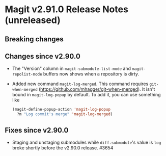 * Magit v2.91.0 Release Notes (unreleased)
** Breaking changes
** Changes since v2.90.0

- The "Version" column in ~magit-submodule-list-mode~ and
  ~magit-repolist-mode~ buffers now shows when a repository is dirty.

- Added new command ~magit-log-merged~.  This command requires
  ~git-when-merged~ (https://github.com/mhagger/git-when-merged).  It
  isn't bound in ~magit-log-popup~ by default.  To add it, you can use
  something like

  #+BEGIN_SRC emacs-lisp
    (magit-define-popup-action 'magit-log-popup
      ?m "Log commit's merge" 'magit-log-merged)
  #+END_SRC

** Fixes since v2.90.0

- Staging and unstaging submodules while ~diff.submodule~'s value is ~log~
  broke shortly before the v2.90.0 release.  #3654
